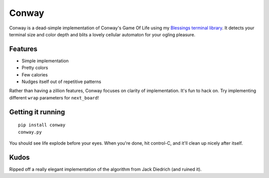 ======
Conway
======

Conway is a dead-simple implementation of Conway's Game Of Life using my
`Blessings terminal library`_. It detects your terminal size and color depth
and blits a lovely cellular automaton for your ogling pleasure.

.. _Blessings terminal library: http://pypi.python.org/pypi/blessings/


Features
========

* Simple implementation
* Pretty colors
* Few calories
* Nudges itself out of repetitive patterns

Rather than having a zillion features, Conway focuses on clarity of
implementation. It's fun to hack on. Try implementing different ``wrap``
parameters for ``next_board``!


Getting it running
==================

::

    pip install conway
    conway.py

You should see life explode before your eyes. When you're done, hit control-C,
and it'll clean up nicely after itself.


Kudos
=====

Ripped off a really elegant implementation of the algorithm from Jack Diedrich
(and ruined it).
